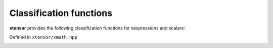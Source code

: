 .. Copyright (c) 2016, Johan Mabille, Sylvain Corlay and Wolf Vollprecht

   Distributed under the terms of the BSD 3-Clause License.

   The full license is in the file LICENSE, distributed with this software.

Classification functions
========================

**xtensor** provides the following classification functions for xexpressions and scalars:

Defined in ``xtensor/xmath.hpp``

.. _isfinite-func-ref:
.. doxygenfunction:: isfinite(E&&)
   :project: xtensor

.. _isinf-func-ref:
.. doxygenfunction:: isinf(E&&)
   :project: xtensor

.. _isnan-func-ref:
.. doxygenfunction:: isnan(E&&)
   :project: xtensor

.. _isclose-func-ref:
.. doxygenfunction:: isclose(E1&&, E2&&, double, double, bool)
   :project: xtensor

.. _allclose-func-ref:
.. doxygenfunction:: allclose(E1&&, E2&, double, double)
   :project: xtensor

